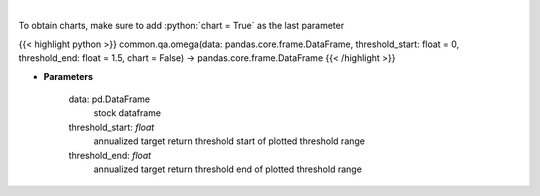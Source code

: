 .. role:: python(code)
    :language: python
    :class: highlight

|

.. raw:: html

    <h3>
    > Get the omega series
    </h3>

To obtain charts, make sure to add :python:`chart = True` as the last parameter

{{< highlight python >}}
common.qa.omega(data: pandas.core.frame.DataFrame, threshold_start: float = 0, threshold_end: float = 1.5, chart = False) -> pandas.core.frame.DataFrame
{{< /highlight >}}

* **Parameters**

    data: pd.DataFrame
        stock dataframe
    threshold_start: *float*
        annualized target return threshold start of plotted threshold range
    threshold_end: *float*
        annualized target return threshold end of plotted threshold range
    